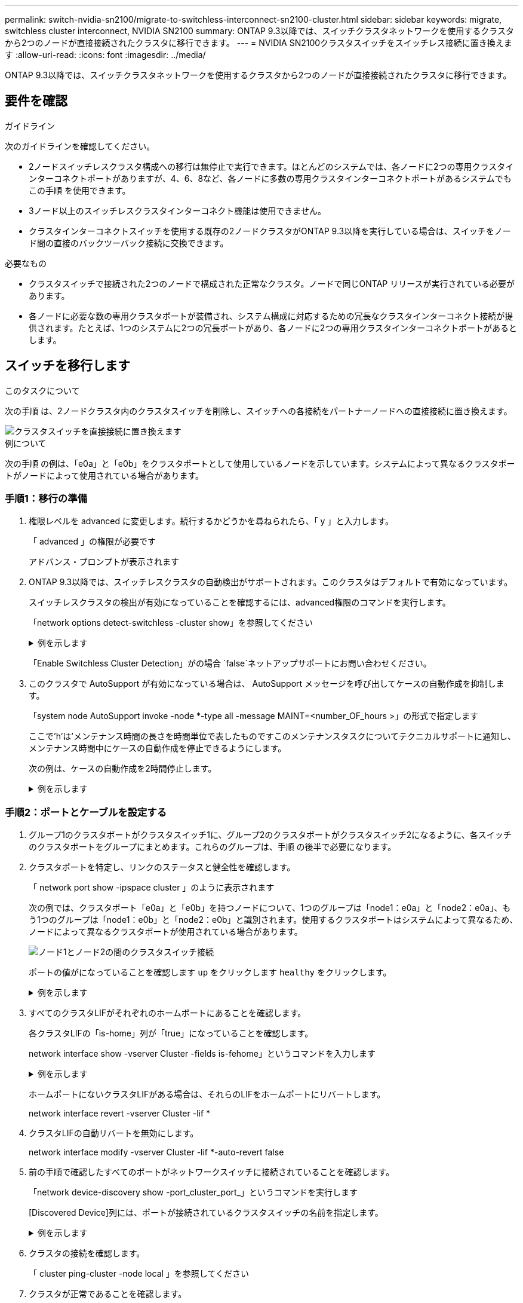 ---
permalink: switch-nvidia-sn2100/migrate-to-switchless-interconnect-sn2100-cluster.html 
sidebar: sidebar 
keywords: migrate, switchless cluster interconnect, NVIDIA SN2100 
summary: ONTAP 9.3以降では、スイッチクラスタネットワークを使用するクラスタから2つのノードが直接接続されたクラスタに移行できます。 
---
= NVIDIA SN2100クラスタスイッチをスイッチレス接続に置き換えます
:allow-uri-read: 
:icons: font
:imagesdir: ../media/


[role="lead"]
ONTAP 9.3以降では、スイッチクラスタネットワークを使用するクラスタから2つのノードが直接接続されたクラスタに移行できます。



== 要件を確認

.ガイドライン
次のガイドラインを確認してください。

* 2ノードスイッチレスクラスタ構成への移行は無停止で実行できます。ほとんどのシステムでは、各ノードに2つの専用クラスタインターコネクトポートがありますが、4、6、8など、各ノードに多数の専用クラスタインターコネクトポートがあるシステムでもこの手順 を使用できます。
* 3ノード以上のスイッチレスクラスタインターコネクト機能は使用できません。
* クラスタインターコネクトスイッチを使用する既存の2ノードクラスタがONTAP 9.3以降を実行している場合は、スイッチをノード間の直接のバックツーバック接続に交換できます。


.必要なもの
* クラスタスイッチで接続された2つのノードで構成された正常なクラスタ。ノードで同じONTAP リリースが実行されている必要があります。
* 各ノードに必要な数の専用クラスタポートが装備され、システム構成に対応するための冗長なクラスタインターコネクト接続が提供されます。たとえば、1つのシステムに2つの冗長ポートがあり、各ノードに2つの専用クラスタインターコネクトポートがあるとします。




== スイッチを移行します

.このタスクについて
次の手順 は、2ノードクラスタ内のクラスタスイッチを削除し、スイッチへの各接続をパートナーノードへの直接接続に置き換えます。

image::../media/tnsc_clusterswitches_and_direct_connections.PNG[クラスタスイッチを直接接続に置き換えます]

.例について
次の手順 の例は、「e0a」と「e0b」をクラスタポートとして使用しているノードを示しています。システムによって異なるクラスタポートがノードによって使用されている場合があります。



=== 手順1：移行の準備

. 権限レベルを advanced に変更します。続行するかどうかを尋ねられたら、「 y 」と入力します。
+
「 advanced 」の権限が必要です

+
アドバンス・プロンプトが表示されます

. ONTAP 9.3以降では、スイッチレスクラスタの自動検出がサポートされます。このクラスタはデフォルトで有効になっています。
+
スイッチレスクラスタの検出が有効になっていることを確認するには、advanced権限のコマンドを実行します。

+
「network options detect-switchless -cluster show」を参照してください

+
.例を示します
[%collapsible]
====
オプションが有効になっている場合の出力例を次に示します。

[listing]
----
cluster::*> network options detect-switchless-cluster show
   (network options detect-switchless-cluster show)
Enable Switchless Cluster Detection: true
----
====
+
「Enable Switchless Cluster Detection」がの場合 `false`ネットアップサポートにお問い合わせください。

. このクラスタで AutoSupport が有効になっている場合は、 AutoSupport メッセージを呼び出してケースの自動作成を抑制します。
+
「system node AutoSupport invoke -node *-type all -message MAINT=<number_OF_hours >」の形式で指定します

+
ここで'h'は'メンテナンス時間の長さを時間単位で表したものですこのメンテナンスタスクについてテクニカルサポートに通知し、メンテナンス時間中にケースの自動作成を停止できるようにします。

+
次の例は、ケースの自動作成を2時間停止します。

+
.例を示します
[%collapsible]
====
[listing]
----
cluster::*> system node autosupport invoke -node * -type all -message MAINT=2h
----
====




=== 手順2：ポートとケーブルを設定する

. グループ1のクラスタポートがクラスタスイッチ1に、グループ2のクラスタポートがクラスタスイッチ2になるように、各スイッチのクラスタポートをグループにまとめます。これらのグループは、手順 の後半で必要になります。
. クラスタポートを特定し、リンクのステータスと健全性を確認します。
+
「 network port show -ipspace cluster 」のように表示されます

+
次の例では、クラスタポート「e0a」と「e0b」を持つノードについて、1つのグループは「node1：e0a」と「node2：e0a」、もう1つのグループは「node1：e0b」と「node2：e0b」と識別されます。使用するクラスタポートはシステムによって異なるため、ノードによって異なるクラスタポートが使用されている場合があります。

+
image::../media/tnsc_clusterswitch_connections.PNG[ノード1とノード2の間のクラスタスイッチ接続]

+
ポートの値がになっていることを確認します `up` をクリックします `healthy` をクリックします。

+
.例を示します
[%collapsible]
====
[listing]
----
cluster::> network port show -ipspace Cluster
Node: node1
                                                                 Ignore
                                             Speed(Mbps) Health  Health
Port  IPspace   Broadcast Domain Link  MTU   Admin/Oper	 Status  Status
----- --------- ---------------- ----- ----- ----------- ------- -------
e0a   Cluster   Cluster          up    9000  auto/10000  healthy false
e0b   Cluster   Cluster          up    9000  auto/10000  healthy false

Node: node2
                                                                 Ignore
                                             Speed(Mbps) Health  Health
Port  IPspace   Broadcast Domain Link  MTU   Admin/Oper	 Status  Status
----- --------- ---------------- ----- ----- ----------- ------- -------
e0a   Cluster   Cluster          up    9000  auto/10000  healthy false
e0b   Cluster   Cluster          up    9000  auto/10000  healthy false
4 entries were displayed.
----
====
. すべてのクラスタLIFがそれぞれのホームポートにあることを確認します。
+
各クラスタLIFの「is-home」列が「true」になっていることを確認します。

+
network interface show -vserver Cluster -fields is-fehome」というコマンドを入力します

+
.例を示します
[%collapsible]
====
[listing]
----
cluster::*> net int show -vserver Cluster -fields is-home
(network interface show)
vserver  lif          is-home
-------- ------------ --------
Cluster  node1_clus1  true
Cluster  node1_clus2  true
Cluster  node2_clus1  true
Cluster  node2_clus2  true
4 entries were displayed.
----
====
+
ホームポートにないクラスタLIFがある場合は、それらのLIFをホームポートにリバートします。

+
network interface revert -vserver Cluster -lif *

. クラスタLIFの自動リバートを無効にします。
+
network interface modify -vserver Cluster -lif *-auto-revert false

. 前の手順で確認したすべてのポートがネットワークスイッチに接続されていることを確認します。
+
「network device-discovery show -port_cluster_port_」というコマンドを実行します

+
[Discovered Device]列には、ポートが接続されているクラスタスイッチの名前を指定します。

+
.例を示します
[%collapsible]
====
次の例は、クラスタポート「e0a」と「e0b」がクラスタスイッチ「cs1」と「cs2」に正しく接続されていることを示しています。

[listing]
----
cluster::> network device-discovery show -port e0a|e0b
  (network device-discovery show)
Node/     Local  Discovered
Protocol  Port   Device (LLDP: ChassisID)  Interface  Platform
--------- ------ ------------------------- ---------- ----------
node1/cdp
          e0a    cs1                       0/11       BES-53248
          e0b    cs2                       0/12       BES-53248
node2/cdp
          e0a    cs1                       0/9        BES-53248
          e0b    cs2                       0/9        BES-53248
4 entries were displayed.
----
====
. クラスタの接続を確認します。
+
「 cluster ping-cluster -node local 」を参照してください

. クラスタが正常であることを確認します。
+
「 cluster ring show 」を参照してください

+
すべてのユニットはマスタまたはセカンダリのいずれかでなければなりません。

. グループ1のポートにスイッチレス構成を設定します。
+

IMPORTANT: ネットワークの潜在的な問題を回避するには、group1からポートを切断し、できるだけ速やかに元に戻します。たとえば、20秒未満の*の場合は、「*」のようにします。

+
.. group1内のポートからすべてのケーブルを同時に外します。
+
次の例では、各ノードのポート「e0a」からケーブルが切断され、クラスタトラフィックがスイッチとポート「e0b」を経由して各ノードで続行されています。

+
image::../media/tnsc_clusterswitch1_disconnected.PNG[ClusterSwitch1が切断された]

.. group1内のポートを背面にケーブル接続します。
+
次の例では、node1の「e0a」がnode2の「e0a」に接続されています。

+
image::../media/tnsc_ports_e0a_direct_connection.PNG[ポート「e0a」間の直接接続]



. スイッチレス・クラスタ・ネットワーク・オプションは'false'からtrue'に移行しますこの処理には最大45秒かかることがあります。スイッチレス・オプションが「true」に設定されていることを確認します。
+
network options switchless-cluster show

+
次の例は、スイッチレスクラスタを有効にします。

+
[listing]
----
cluster::*> network options switchless-cluster show
Enable Switchless Cluster: true
----
. クラスタネットワークが中断しないことを確認します。
+
「 cluster ping-cluster -node local 」を参照してください

+

IMPORTANT: 次の手順に進む前に、少なくとも2分待ってグループ1でバックツーバック接続が機能していることを確認する必要があります。

. グループ2のポートにスイッチレス構成を設定します。
+

IMPORTANT: ネットワークの潜在的な問題を回避するには、ポートをgroup2から切断して、できるだけ速やかに元に戻す必要があります。たとえば、20秒以内に*と入力します。

+
.. group2のポートからすべてのケーブルを同時に外します。
+
次の例では、各ノードのポート「e0b」からケーブルが切断され、クラスタトラフィックは「e0a」ポート間の直接接続を経由して続行されます。

+
image::../media/tnsc_clusterswitch2_disconnected.PNG[クラスタスイッチ2が切断されました]

.. group2のポートを背面にケーブル接続します。
+
次の例では、node1の「e0a」がnode2の「e0a」に接続され、node1の「e0b」がnode2の「e0b」に接続されています。

+
image::../media/tnsc_node1_and_node2_direct_connection.PNG[ノード1のポートとノード2のポート間で直接接続します]







=== 手順3：構成を確認します

. 両方のノードのポートが正しく接続されていることを確認します。
+
「network device-discovery show -port_cluster_port_」というコマンドを実行します

+
.例を示します
[%collapsible]
====
次の例は、クラスタポート「e0a」と「e0b」がクラスタパートナーの対応するポートに正しく接続されていることを示しています。

[listing]
----
cluster::> net device-discovery show -port e0a|e0b
  (network device-discovery show)
Node/      Local  Discovered
Protocol   Port   Device (LLDP: ChassisID)  Interface  Platform
---------- ------ ------------------------- ---------- ----------
node1/cdp
           e0a    node2                     e0a        AFF-A300
           e0b    node2                     e0b        AFF-A300
node1/lldp
           e0a    node2 (00:a0:98:da:16:44) e0a        -
           e0b    node2 (00:a0:98:da:16:44) e0b        -
node2/cdp
           e0a    node1                     e0a        AFF-A300
           e0b    node1                     e0b        AFF-A300
node2/lldp
           e0a    node1 (00:a0:98:da:87:49) e0a        -
           e0b    node1 (00:a0:98:da:87:49) e0b        -
8 entries were displayed.
----
====
. クラスタLIFの自動リバートを再度有効にします。
+
network interface modify -vserver Cluster -lif *-auto-revert trueを指定します

. すべてのLIFがホームにあることを確認する。これには数秒かかることがあります。
+
network interface show -vserver Cluster -lif LIF_nameです

+
.例を示します
[%collapsible]
====
次の例では、「Is Home」列が「true」の場合、LIFはリバートされています。

[listing]
----
cluster::> network interface show -vserver Cluster -fields curr-port,is-home
vserver  lif           curr-port is-home
-------- ------------- --------- -------
Cluster  node1_clus1   e0a       true
Cluster  node1_clus2   e0b       true
Cluster  node2_clus1   e0a       true
Cluster  node2_clus2   e0b       true
4 entries were displayed.
----
====
+
いずれかのクラスタLIFがホームポートに戻っていない場合は、ローカルノードから手動でリバートします。

+
「network interface revert -vserver Cluster -lif LIF_name」のようになります

. いずれかのノードのシステムコンソールで、ノードのクラスタステータスを確認します。
+
「 cluster show 」を参照してください

+
.例を示します
[%collapsible]
====
次の例では'両方のノードのイプシロンをfalseに設定しています

[listing]
----
Node  Health  Eligibility Epsilon
----- ------- ----------- --------
node1 true    true        false
node2 true    true        false
2 entries were displayed.
----
====
. クラスタポート間の接続を確認します。
+
「cluster ping-cluster local」と入力します

. ケースの自動作成を抑制した場合は、 AutoSupport メッセージを呼び出して作成を再度有効にします。
+
「 system node AutoSupport invoke -node * -type all -message MAINT= end 」というメッセージが表示されます

+
詳細については、を参照してください link:https://kb.netapp.com/Advice_and_Troubleshooting/Data_Storage_Software/ONTAP_OS/How_to_suppress_automatic_case_creation_during_scheduled_maintenance_windows_-_ONTAP_9["ネットアップの技術情報アーティクル 1010449 ：「 How to suppress automatic case creation during scheduled maintenance windows"^]。

. 権限レベルを admin に戻します。
+
「特権管理者」



